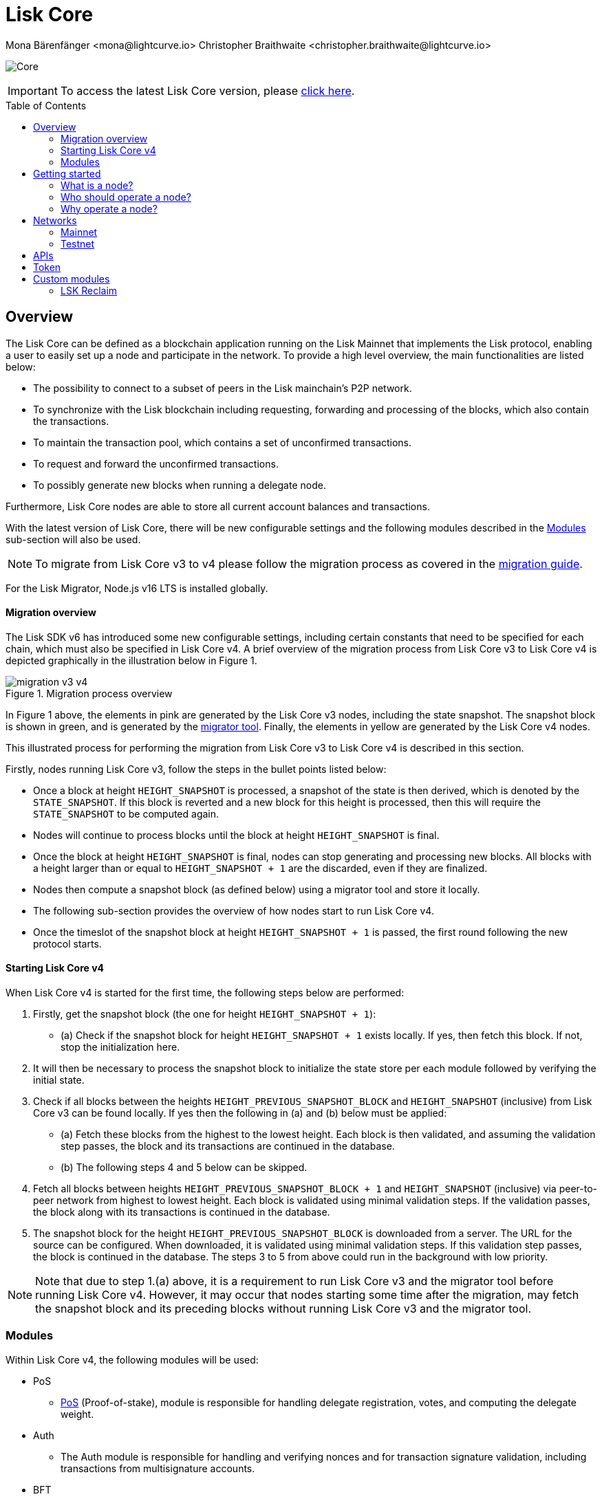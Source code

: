 = Lisk Core
Mona Bärenfänger <mona@lightcurve.io> Christopher Braithwaite <christopher.braithwaite@lightcurve.io>
// Settings
:description: References and guides how to setup, update and manage a Lisk Core node.
:toc: preamble
:page-no-previous: true
:docs_general: ROOT::
:page-aliases: monitoring.adoc
:imagesdir: ../assets/images
// External URLs
:url_faucet_testnet: https://testnet-faucet.lisk.com/
:url_lisk_blog_betanet5: https://lisk.com/blog/development/launch-betanet-v5
:url_lisk_desktop: https://lisk.com/wallet
:url_nodejs: https://nodejs.org
:url_postgresql: https://www.postgresql.org
:url_redis: https://redis.io
:url_semver: https://semver.org/
:url_swagger: https://swagger.io
:url_observer: https://lisk.observer/
:url_observer_testnet: https://testnet.lisk.observer/
:url_liskscan: https://liskscan.com/
:url_liskscan_testnet: https://testnet.liskscan.com/
// Project URLs
:url_config: management/configuration.adoc
:url_config_block_generation: management/forging.adoc
:url_management_accounts: management/account-management.adoc
:url_getting_started: setup/npm.adoc
:url_setup: setup/index.adoc#distributions
:url_setup_binary: setup/application.adoc
:url_setup_npm: setup/npm.adoc
:url_setup_snap: setup/snap.adoc
:url_setup_docker: setup/docker.adoc
:url_setup_source: setup/source.adoc
:url_upgrade_binary: update/application.adoc
:url_upgrade_commander: update/commander.adoc
:url_upgrade_docker: update/docker.adoc
:url_upgrade_source: update/source.adoc
:url_ref_rpc: {docs_general}api/lisk-node-rpc.adoc
:url_configure_rpc: {docs_general}build-blockchain/configure-app.adoc#rpc
:url_sdk_plugin_httpapi: lisk-sdk::plugins/http-api-plugin.adoc
:url_migration: lisk-docs::pages/management/migration.adoc
:url_pos: lisk-docs::pages/modules/dpos-module.adoc
:url_bft: lisk-docs::pages/understand-blockchain/consensus/bft.adoc
:url_cross_chain: lisk-docs::pages/understand-blockchain/interoperability/communication.adoc
:url_lisk_migrator: management/migration.adoc#setting-up-the-lisk-migrator
:url_lisk_api: reference/api.adoc

image:banner_core.png[Core]

ifeval::[{page-component-version} !== master]

IMPORTANT: To access the latest Lisk Core version, please xref:master@{page-component-name}::{page-relative}[click here].
endif::[]

== Overview

The Lisk Core can be defined as a blockchain application running on the Lisk Mainnet that implements the Lisk protocol, enabling a user to easily set up a node and participate in the network.
To provide a high level overview, the main functionalities are listed below:

* The possibility to connect to a subset of peers in the Lisk mainchain's P2P network.
* To synchronize with the Lisk blockchain including requesting, forwarding and processing of the blocks, which also contain the transactions.
// => Lisk Core node stores all current account balances and transactions
* To maintain the transaction pool, which contains a set of unconfirmed transactions.
* To request and forward the unconfirmed transactions.
* To possibly generate new blocks when running a delegate node.

Furthermore, Lisk Core nodes are able to store all current account balances and transactions.


With the latest version of Lisk Core, there will be new configurable settings and the following modules described in the <<Modules>> sub-section will also be used.

NOTE: To migrate from Lisk Core v3 to v4 please follow the migration process as covered in the xref:{migration}[migration guide].

For the Lisk Migrator, Node.js v16 LTS is installed globally.

==== Migration overview

The Lisk SDK v6 has introduced some new configurable settings, including certain constants that need to be specified for each chain, which must also be specified in Lisk Core v4.
A brief overview of the migration process from Lisk Core v3 to Lisk Core v4 is depicted graphically in the illustration below in Figure 1.

.Migration process overview
image::migration-v3-v4.png[align=center]

In Figure 1 above, the elements in pink are generated by the Lisk Core v3 nodes, including the state snapshot.
The snapshot block is shown in green, and is generated by the xref:{url_lisk_migrator}[migrator tool].
Finally, the elements in yellow are generated by the Lisk Core v4 nodes.

This illustrated process for performing the migration from Lisk Core v3 to Lisk Core v4 is described in this section.

Firstly, nodes running Lisk Core v3, follow the steps in the bullet points listed below:

- Once a block at height `HEIGHT_SNAPSHOT` is processed, a snapshot of the state is then derived, which is denoted by the `STATE_SNAPSHOT`.
If this block is reverted and a new block for this height is processed, then this will require the `STATE_SNAPSHOT` to be computed again.
- Nodes will continue to process blocks until the block at height `HEIGHT_SNAPSHOT` is final.
- Once the block at height `HEIGHT_SNAPSHOT` is final, nodes can stop generating and processing new blocks.
All blocks with a height larger than or equal to `HEIGHT_SNAPSHOT + 1` are the discarded, even if they are finalized.
- Nodes then compute a snapshot block (as defined below) using a migrator tool and store it locally.
- The following sub-section provides the overview of how nodes start to run Lisk Core v4.
- Once the timeslot of the snapshot block at height `HEIGHT_SNAPSHOT + 1` is passed, the first round following the new protocol starts.

==== Starting Lisk Core v4

When Lisk Core v4 is started for the first time, the following steps below are performed:

1. Firstly, get the snapshot block (the one for height `HEIGHT_SNAPSHOT + 1`):
- (a) Check if the snapshot block for height `HEIGHT_SNAPSHOT + 1` exists locally.
If yes, then fetch this block.
If not, stop the initialization here.
2. It will then be necessary to process the snapshot block to initialize the state store per each module followed by verifying the initial state.
3. Check if all blocks between the heights `HEIGHT_PREVIOUS_SNAPSHOT_BLOCK` and `HEIGHT_SNAPSHOT` (inclusive) from Lisk Core v3 can be found locally.
If yes then the following in (a) and (b) below must be applied:
- (a) Fetch these blocks from the highest to the lowest height.
Each block is then validated, and assuming the validation step passes, the block and its transactions are continued in the database.
- (b) The following steps 4 and 5 below can be skipped.
4. Fetch all blocks between heights `HEIGHT_PREVIOUS_SNAPSHOT_BLOCK + 1` and `HEIGHT_SNAPSHOT` (inclusive) via peer-to-peer network from highest to lowest height.
Each block is validated using minimal validation steps.
If the validation passes, the block along with its transactions is continued in the database.
5. The snapshot block for the height `HEIGHT_PREVIOUS_SNAPSHOT_BLOCK` is downloaded from a server.
The URL for the source can be configured.
When downloaded, it is validated using minimal validation steps.
If this validation step passes, the block is continued in the database.
The steps 3 to 5 from above could run in the background with low priority.

NOTE: Note that due to step 1.(a) above, it is a requirement to run Lisk Core v3 and the migrator tool before running Lisk Core v4.
However, it may occur that nodes starting some time after the migration, may fetch the snapshot block and its preceding blocks without running Lisk Core v3 and the migrator tool.

=== Modules

Within Lisk Core v4, the following modules will be used:

* PoS
- xref:{url_pos}[PoS] (Proof-of-stake), module is responsible for handling delegate registration, votes, and computing the delegate weight.
* Auth
- The Auth module is responsible for handling and verifying nonces and for transaction signature validation, including transactions from multisignature accounts.
* BFT
- The xref:{url_bft}[BFT] module is responsible for maintaining the consensus participants, their BFT weights, and all information related to the consensus votes that have been cast as part of the block headers.
* Validators
- The Validators module is responsible for validating the eligibility of a validator for generating a block and the block signature.
Furthermore, it maintains information about the registered validators in its module store and provides the generator list.
* Random
- The Random module handles the validation of the inputs and computation of outputs for the commit and reveal process for a Lisk blockchain.
Hence, it manages the validation of the inputs for the commit and reveal process, as well as the computation of the random seeds from this process.
// Info on Random process in LIP 0022
* Fee
- The Fee module is responsible for the handling of the transaction fees.
It allows chains to choose the token used to pay the fee, and to define a minimum fee for the transactions to be valid.
* Interoperability
- The Interoperability module provides basic functionalities to transmit information between interoperable chains in the Lisk ecosystem using xref:{cross_chain}[cross-chain messages].
* Token
- This module allows any chain in the ecosystem to handle and transfer tokens in a coherent, secure, and controlled manner.
It is composed of a state store definition used to store tokens in the state.
* Legacy
- The Legacy module maintains all accounts on the Lisk mainchain that received balance transfers to their address in the old 8-byte format, and for which no public key is associated.
The Legacy module also implements a command allowing delegates without a BLS key to register one.

==== Module State Store

Within the chain each module that is registered defines its own state and the possible state transitions.
For example, this could be the transactions defined within the module or the reducers that can be called by other modules.

This new state architecture is now substantially different, as previously, the state of a chain was organized per account rather than per module.
For example, a user's balance would be stored together with all the other properties related to that specific user.
Alternatively, with the new state model, the balance of a user is stored in the token module state and is separated from all other properties.

In addition, the chain also maintains a *global state store*, which can be determined as a collection of key-value pairs defining the state of the blockchain.
Following the modular architecture, the state store is further split into several *module stores*, namely, collections of key-value pairs that are defined within the state specific to the module.
This is achieved by imposing a specific format for keys in the global state store.
Hence, each key is given by the concatenation of the module store prefix, a substore prefix, and a store key.
A module store can be defined as the collection of key-value pairs whose keys share the same module store prefix (which identifies the specific module store).

Separating the state store into several key-value maps allows us to logically compartmentalize each module, following the same mantra behind our chain architecture, each module defines its part of the state and its own state transitions.

- *Module State* The key-value pairs stored in the map of the module.
For example, the user balance, and the escrow accounts are stored in the token module.
- *Module state transactions*: The transactions defined in a module (for example, the token transfer transaction in the token module), as well as the logic executed with every block or transactions, such as the reward assigned to the generator after a block has been processed.

The state tree is the sparse Merkle tree built on top of the state store.
Organizing the state of a blockchain in a Merkle tree allows to cryptographically authenticate the whole state with a single hash, the state root.
The state root property is calculated at the end of the block processing as the Merkle root of the state tree and included in the block header.
Information from the block header is then used to create a certificate and signed by the chain validators.

The following constants for the module store have been defined and are shown below:

[cols="2,1,2,4"]
|===
|*Name*|*Type*|*Value*|*Description*
|`STORE_PREFIX_LENGTH`|uint32|4|Length in bytes of a store prefix.
|`SUBSTORE_PREFIX_LENGTH`|uint32|2|Length in bytes of a substore prefix.

|===

The illustration below in Figure 2 depicts the general structure of the state sparse Merkle tree for a Lisk blockchain using two application-specific modules.
The state root is the Merkle root, and as described above each module defines its own module store.
he keys of the leaf nodes start with the store prefixes, so that each module subtree is separated from the others. Please note, not all modules are shown in this illustration.

.State sparse Merkle tree
image::state_tree.png[align=center]


== Getting started

[[node]]
=== What is a node?

The Lisk blockchain is a decentralized network that consists of many different servers, (or nodes).
Node operators are required to set up Lisk Core on a server, and then connect it to the desired network.

There are over 600 nodes around the world that are maintained by individuals, and these nodes communicate with the network.
For example, by broadcasting and receiving blocks or transactions from their peers.
In addition, Lisk Core nodes are also required to generate/add new blocks to the blockchain.

=== Who should operate a node?

If you fall under one of the following categories listed below, then it is recommended to set up your own node:

* *Exchanges* and other services that rely on a stable API interface to the network.
* *Delegates* who have registered as a delegate and would like to actively generate new blocks.
* *Users* who do not trust external sources and want to be in full control over their node.

=== Why operate a node?

- To have a private entry point to communicate with the network.
This is especially important when running an exchange and implementing LSK tokens.
- To create your own snapshots of the blockchain.
- To create transactions and send them to the network.
- To have the option to xref:{url_config_block_generation}[generate] new blocks, (assuming you are an active delegate).
- To acquire full control in order to xref:{url_config}[configure] the node to your specific requirements.

NOTE: To learn how to set up a node, please see the xref:{url_getting_started}[NPM setup] page.

[[networks]]
== Networks

The Lisk Core can be connected to different networks.
Please be aware that there are two key accessible public networks existing which are entirely independent of each other.
These networks are described below.
//Note: ChainIDs & ports could be further updated according to Manu.

.Public networks of Lisk
[cols="1h,1m,1m",options="header"]
|===
| Network | Port (default) | Chain ID

| Mainnet
| 8001
| 00000000

| Testnet
| 7001
| 01000000

|===

=== Mainnet

The Mainnet is where the true Lisk economy exists.
Within this network the Lisk users can transfer LSK tokens from one account to another, register accounts as delegates; and vote for other delegates.

==== Mainnet blockchain explorer

* {url_observer}[^]
* {url_liskscan}[^]

=== Testnet

The Testnet is an independent replica of the Lisk Mainnet, whose main function is to test the upgrades first before they are run on the Lisk Mainnet.
Subsequently, this is where new/updated versions and fixes of the Lisk Core are tested.

To start using the Testnet, please download your free LSK Testnet from the {url_faucet_testnet}[Testnet faucet^].

To connect to the Testnet via {url_lisk_desktop}[Lisk Desktop^], simply enable the "Network Switcher" in the settings and then use it to switch the network to `Testnet`.

==== Testnet blockchain explorer

* {url_observer_testnet}[^]
* {url_liskscan_testnet}[^]

== APIs

.Available APIs for Lisk nodes
[cols="1,1,1,1,1,",options="header"]
|===

| API | Transport| Architecture | Port (default) |Comment |Reference

| RPC Endpoints
| WS
| RPC
| Depends on the network, see: <<networks>>
| To enable, xref:{url_configure_rpc}[enable RPC websockets] in the node config.
| xref:{url_ref_rpc}[]

|===

The Lisk API documentation can be found xref:{url_lisk_api}[here].


== Token

The native token for the Lisk Mainnet is the *LSK*.
Each LSK is further subdivided into 10^8^ *Beddows*.

== Custom modules

Lisk Core includes the `legacyAccount` module which contains the following transaction.

=== LSK Reclaim

This transaction allows to access the balance that was sent to a legacy address without any associated public key.
Legacy addresses, generated from the first eight bytes of the public key, were used in older versions of the protocol.
This legacy address is deduced from the `senderPublicKey` of the transaction, and the amount specified in the transaction asset must correspond to the amount in the legacy account.

image::ReclaimAsset.png[ReclaimAsset,330,147]
